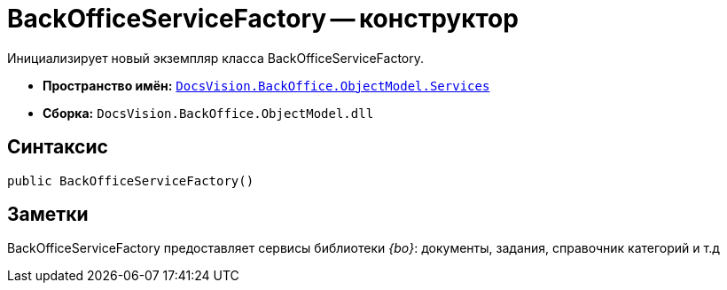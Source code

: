 = BackOfficeServiceFactory -- конструктор

Инициализирует новый экземпляр класса BackOfficeServiceFactory.

* *Пространство имён:* `xref:api/DocsVision/BackOffice/ObjectModel/Services/Services_NS.adoc[DocsVision.BackOffice.ObjectModel.Services]`
* *Сборка:* `DocsVision.BackOffice.ObjectModel.dll`

== Синтаксис

[source,csharp]
----
public BackOfficeServiceFactory()
----

== Заметки

BackOfficeServiceFactory предоставляет сервисы библиотеки _{bo}_: документы, задания, справочник категорий и т.д
